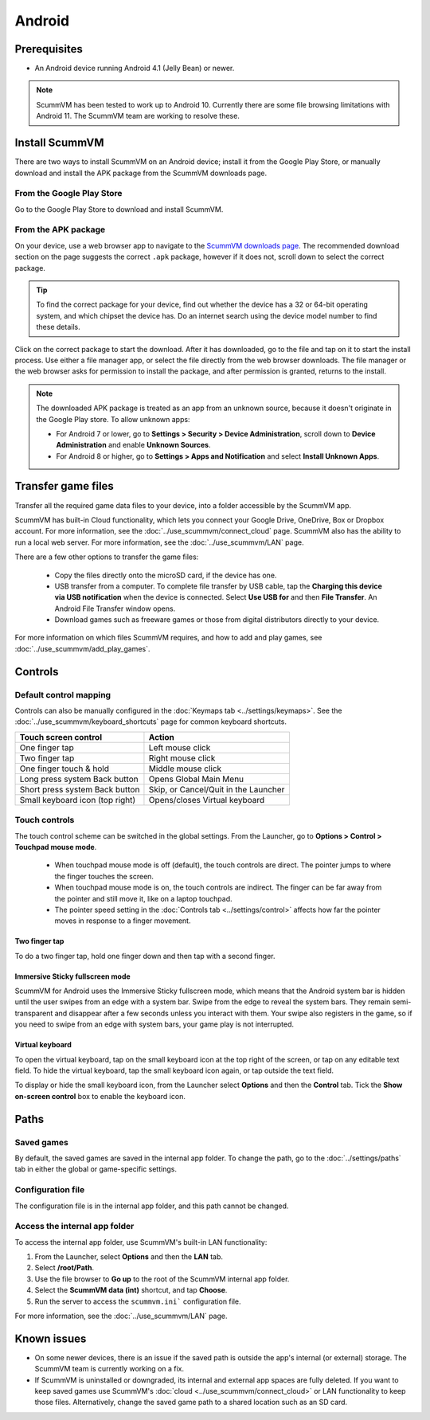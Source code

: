 
===============
Android
===============

Prerequisites
================

- An Android device running Android 4.1 (Jelly Bean) or newer.

.. note::

    ScummVM has been tested to work up to Android 10. Currently there are some file browsing limitations with Android 11. The ScummVM team are working to resolve these.  

Install ScummVM
====================================

There are two ways to install ScummVM on an Android device; install it from the Google Play Store, or manually download and install the APK package from the ScummVM downloads page. 

From the Google Play Store
****************************

Go to the Google Play Store to download and install ScummVM. 


From the APK package 
***********************

On your device, use a web browser app to navigate to the `ScummVM downloads page <https://www.scummvm.org/downloads>`_. The recommended download section on the page suggests the correct ``.apk`` package, however if it does not, scroll down to select the correct package. 

.. tip:: 

    To find the correct package for your device, find out whether the device has a 32 or 64-bit operating system, and which chipset the device has. Do an internet search using the device model number to find these details.

Click on the correct package to start the download. After it has downloaded, go to the file and tap on it to start the install process. Use either a file manager app, or select the file directly from the web browser downloads. The file manager or the web browser asks for permission to install the package, and after permission is granted, returns to the install. 

.. note:: 

    The downloaded APK package is treated as an app from an unknown source, because it doesn't originate in the Google Play store. To allow unknown apps:

    - For Android 7 or lower, go to **Settings > Security > Device Administration**, scroll down to **Device Administration** and enable **Unknown Sources**.
    - For Android 8 or higher, go to **Settings > Apps and Notification** and select **Install Unknown Apps**. 
    
Transfer game files 
========================================

Transfer all the required game data files to your device, into a folder accessible by the ScummVM app. 

ScummVM has built-in Cloud functionality, which lets you connect your Google Drive, OneDrive, Box or Dropbox account. For more information, see the :doc:`../use_scummvm/connect_cloud` page. ScummVM also has the ability to run a local web server. For more information, see the :doc:`../use_scummvm/LAN` page. 

There are a few other options to transfer the game files:

 - Copy the files directly onto the microSD card, if the device has one.
 - USB transfer from a computer. To complete file transfer by USB cable, tap the **Charging this device via USB notification** when the device is connected. Select **Use USB for** and then **File Transfer**. An Android File Transfer window opens.   
 - Download games such as freeware games or those from digital distributors directly to your device.

For more information on which files ScummVM requires, and how to add and play games, see :doc:`../use_scummvm/add_play_games`.



Controls
=============

Default control mapping
****************************

Controls can also be manually configured in the :doc:`Keymaps tab <../settings/keymaps>`. See the :doc:`../use_scummvm/keyboard_shortcuts` page for common keyboard shortcuts. 

.. csv-table:: 
    :header-rows: 1

        Touch screen control, Action
        One finger tap, Left mouse click
        Two finger tap, Right mouse click
        One finger touch & hold, Middle mouse click 
        Long press system Back button, Opens Global Main Menu
        Short press system Back button, "Skip, or Cancel/Quit in the Launcher"
        Small keyboard icon (top right), Opens/closes Virtual keyboard

Touch controls
****************
The touch control scheme can be switched in the global settings. From the Launcher, go to **Options > Control > Touchpad mouse mode**.

    - When touchpad mouse mode is off (default), the touch controls are direct. The pointer jumps to where the finger touches the screen.
    - When touchpad mouse mode is on, the touch controls are indirect. The finger can be far away from the pointer and still move it, like on a laptop touchpad. 
    - The pointer speed setting in the :doc:`Controls tab <../settings/control>` affects how far the pointer moves in response to a finger movement.

Two finger tap
^^^^^^^^^^^^^^^^^

To do a two finger tap, hold one finger down and then tap with a second finger. 


Immersive Sticky fullscreen mode
^^^^^^^^^^^^^^^^^^^^^^^^^^^^^^^^^^

ScummVM for Android uses the Immersive Sticky fullscreen mode, which means that the Android system bar is hidden until the user swipes from an edge with a system bar. Swipe from the edge to reveal the system bars.  They remain semi-transparent and disappear after a few seconds unless you interact with them. Your swipe also registers in the game, so if you need to swipe from an edge with system bars, your game play is not interrupted. 

Virtual keyboard
^^^^^^^^^^^^^^^^^^^^^

To open the virtual keyboard, tap on the small keyboard icon at the top right of the screen, or tap on any editable text field. To hide the virtual keyboard, tap the small keyboard icon again, or tap outside the text field. 

To display or hide the small keyboard icon, from the Launcher select **Options** and then the **Control** tab. Tick the **Show on-screen control** box to enable the keyboard icon. 


Paths
=======

Saved games
**************

By default, the saved games are saved in the internal app folder. To change the path, go to the :doc:`../settings/paths` tab in either the global or game-specific settings. 


Configuration file
************************

The configuration file is in the internal app folder, and this path cannot be changed. 

Access the internal app folder
********************************

To access the internal app folder, use ScummVM's built-in LAN functionality:

1. From the Launcher, select **Options** and then the **LAN** tab. 
2. Select **/root/Path**.
3. Use the file browser to **Go up** to the root of the ScummVM internal app folder. 
4. Select the **ScummVM data (int)** shortcut, and tap **Choose**. 
5. Run the server to access the ``scummvm.ini``` configuration file. 

For more information, see the :doc:`../use_scummvm/LAN` page. 


Known issues
===============

- On some newer devices, there is an issue if the saved path is outside the app's internal (or external) storage. The ScummVM team is currently working on a fix.

- If ScummVM is uninstalled or downgraded, its internal and external app spaces are fully deleted. If you want to keep saved games use ScummVM's :doc:`cloud <../use_scummvm/connect_cloud>` or LAN functionality to keep those files. Alternatively, change the saved game path to a shared location such as an SD card. 




